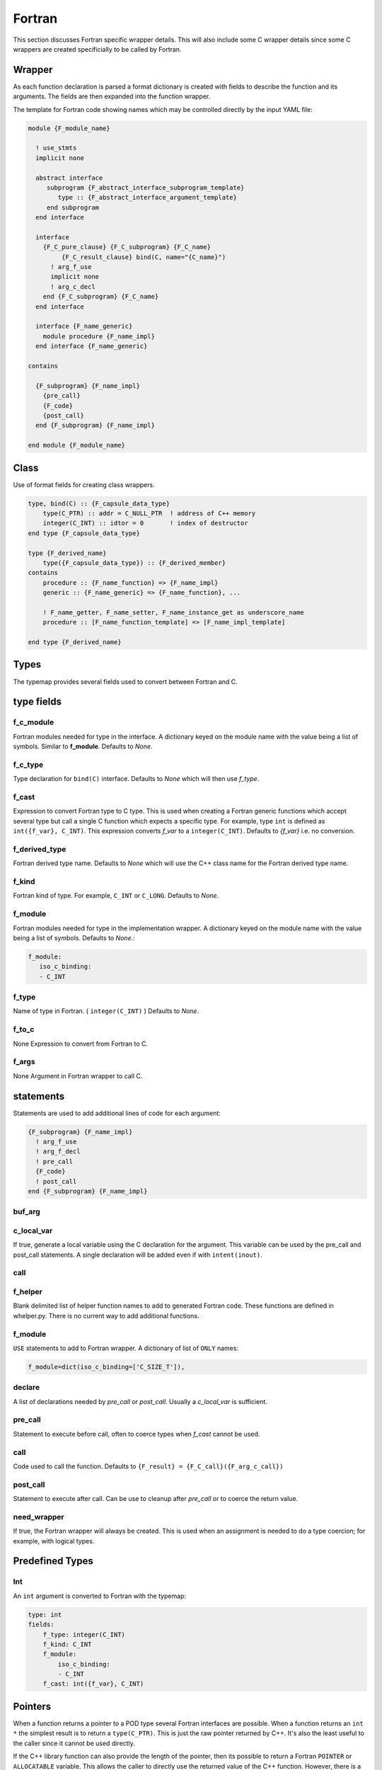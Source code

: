 .. Copyright (c) 2017-2019, Lawrence Livermore National Security, LLC and
   other Shroud Project Developers.
   See the top-level COPYRIGHT file for details.

   SPDX-License-Identifier: (BSD-3-Clause)


Fortran
=======

This section discusses Fortran specific wrapper details.
This will also include some C wrapper details since some C wrappers
are created specificially to be called by Fortran.

Wrapper
-------

As each function declaration is parsed a format dictionary is created
with fields to describe the function and its arguments.
The fields are then expanded into the function wrapper.

The template for Fortran code showing names which may 
be controlled directly by the input YAML file:

.. code-block:: text

    module {F_module_name}

      ! use_stmts
      implicit none

      abstract interface
         subprogram {F_abstract_interface_subprogram_template}
            type :: {F_abstract_interface_argument_template}
         end subprogram
      end interface

      interface
        {F_C_pure_clause} {F_C_subprogram} {F_C_name}
             {F_C_result_clause} bind(C, name="{C_name}")
          ! arg_f_use
          implicit none
          ! arg_c_decl
        end {F_C_subprogram} {F_C_name}
      end interface

      interface {F_name_generic}
        module procedure {F_name_impl}
      end interface {F_name_generic}

    contains

      {F_subprogram} {F_name_impl}
        {pre_call}
        {F_code}
        {post_call}
      end {F_subprogram} {F_name_impl}

    end module {F_module_name}


Class
-----

Use of format fields for creating class wrappers.

.. code-block:: text

    type, bind(C) :: {F_capsule_data_type}
        type(C_PTR) :: addr = C_NULL_PTR  ! address of C++ memory
        integer(C_INT) :: idtor = 0       ! index of destructor
    end type {F_capsule_data_type}

    type {F_derived_name}
        type({F_capsule_data_type}) :: {F_derived_member}
    contains
        procedure :: {F_name_function} => {F_name_impl}
        generic :: {F_name_generic} => {F_name_function}, ...

        ! F_name_getter, F_name_setter, F_name_instance_get as underscore_name
        procedure :: [F_name_function_template] => [F_name_impl_template]

    end type {F_derived_name}

Types
-----

The typemap provides several fields used to convert between Fortran and C.

type fields
-----------

.. f_return_type


f_c_module
^^^^^^^^^^

Fortran modules needed for type in the interface.
A dictionary keyed on the module name with the value being a list of symbols.
Similar to **f_module**.
Defaults to *None*.

f_c_type
^^^^^^^^

Type declaration for ``bind(C)`` interface.
Defaults to *None* which will then use *f_type*.

f_cast
^^^^^^

Expression to convert Fortran type to C type.
This is used when creating a Fortran generic functions which
accept several type but call a single C function which expects
a specific type.
For example, type ``int`` is defined as ``int({f_var}, C_INT)``.
This expression converts *f_var* to a ``integer(C_INT)``.
Defaults to *{f_var}*  i.e. no conversion.

..  See tutorial function9 for example.  f_cast is only used if the types are different.


f_derived_type
^^^^^^^^^^^^^^

Fortran derived type name.
Defaults to *None* which will use the C++ class name
for the Fortran derived type name.


f_kind
^^^^^^

Fortran kind of type. For example, ``C_INT`` or ``C_LONG``.
Defaults to *None*.


f_module
^^^^^^^^

Fortran modules needed for type in the implementation wrapper.  A
dictionary keyed on the module name with the value being a list of
symbols.
Defaults to *None*.:

.. code-block:: yaml

    f_module:
       iso_c_binding:
       - C_INT

f_type
^^^^^^

Name of type in Fortran.  ( ``integer(C_INT)`` )
Defaults to *None*.

f_to_c
^^^^^^

None
Expression to convert from Fortran to C.


f_args
^^^^^^

None
Argument in Fortran wrapper to call C.



statements
----------

Statements are used to add additional lines of code for each argument:

.. code-block:: text

      {F_subprogram} {F_name_impl}
        ! arg_f_use
        ! arg_f_decl
        ! pre_call
        {F_code}
        ! post_call
      end {F_subprogram} {F_name_impl}

buf_arg
^^^^^^^


c_local_var
^^^^^^^^^^^

If true, generate a local variable using the C declaration for the argument.
This variable can be used by the pre_call and post_call statements.
A single declaration will be added even if with ``intent(inout)``.

call
^^^^

f_helper
^^^^^^^^

Blank delimited list of helper function names to add to generated Fortran code.
These functions are defined in whelper.py.
There is no current way to add additional functions.


f_module
^^^^^^^^

``USE`` statements to add to Fortran wrapper.
A dictionary of list of ``ONLY`` names:

.. code-block:: yaml

        f_module=dict(iso_c_binding=['C_SIZE_T']),

declare
^^^^^^^

A list of declarations needed by *pre_call* or *post_call*.
Usually a *c_local_var* is sufficient.


pre_call
^^^^^^^^

Statement to execute before call, often to coerce types when *f_cast* cannot be used.

call
^^^^

Code used to call the function.
Defaults to ``{F_result} = {F_C_call}({F_arg_c_call})``

post_call
^^^^^^^^^

Statement to execute after call.
Can be use to cleanup after *pre_call* or to coerce the return value.

need_wrapper
^^^^^^^^^^^^

If true, the Fortran wrapper will always be created.
This is used when an assignment is needed to do a type coercion;
for example, with logical types.


Predefined Types
----------------

Int
^^^

An ``int`` argument is converted to Fortran with the typemap:

.. code-block:: yaml

    type: int
    fields:
        f_type: integer(C_INT)
        f_kind: C_INT
        f_module:
            iso_c_binding:
            - C_INT
        f_cast: int({f_var}, C_INT)


Pointers
--------

When a function returns a pointer to a POD type several Fortran
interfaces are possible. When a function returns an ``int *`` the
simplest result is to return a ``type(C_PTR)``.  This is just the raw
pointer returned by C++.  It's also the least useful to the caller
since it cannot be used directly.

If the C++ library function can also provide the length of the
pointer, then its possible to return a Fortran ``POINTER`` or
``ALLOCATABLE`` variable.  This allows the caller to directly use the
returned value of the C++ function.  However, there is a price; the
user will have to release the memory if *owner(caller)* is set.  To
accomplish this with ``POINTER`` arguments, an additional argument is
added to the function which contains information about how to delete
the array.  If the argument is declared Fortran ``ALLOCATABLE``, then
the value of the C++ pointer are copied into a newly allocated Fortran
array. The C++ memory is deleted by the wrapper and it is the callers
responsibility to ``deallocate`` the Fortran array. However, Fortran
will release the array automatically under some conditions when the
caller function returns. If *owner(library)* is set, the Fortran
caller never needs to release the memory.

See :ref:`MemoryManagementAnchor` for details of the implementation.

Functions with ``void *`` arguments are treated differently.  A
``type(C_PTR)`` will be passed by value.  For a ``void **`` argument,
the ``type(C_PTR)`` will be passed by reference (the default).  This
will allow the C wrapper to assign a value to the argument.

.. See clibrary.yaml  passVoidStarStar test

.. code-block:: yaml

    - decl: void passVoidStarStar(void *in+intent(in), void **out+intent(out))

Creates the Fortran interface:

.. code-block:: fortran

        subroutine pass_void_star_star(in, out) &
                bind(C, name="passVoidStarStar")
            use iso_c_binding, only : C_PTR
            implicit none
            type(C_PTR), value, intent(IN) :: in
            type(C_PTR), intent(OUT) :: out
        end subroutine pass_void_star_star

A void pointer may also be used in a C function when any type may be
passed in.  The attribute *assumedtype* can be used to declare a
Fortran argument as assumed-type: ``type(*)``.

.. code-block:: yaml

    - decl: int passAssumedType(void *arg+assumedtype)

.. code-block:: fortran

        function pass_assumed_type(arg) &
                result(SHT_rv) &
                bind(C, name="passAssumedType")
            use iso_c_binding, only : C_INT, C_PTR
            implicit none
            type(*) :: arg
            integer(C_INT) :: SHT_rv
        end function pass_assumed_type


Standard type-bound procedures
^^^^^^^^^^^^^^^^^^^^^^^^^^^^^^

Several type bound procedures can be created to make it easier to 
use class from Fortran.

Usually the *F_derived_name* is constructed from wrapped C++
constructor.  It may also be useful to take a pointer to a C++ struct
and explicitly put it into a the derived type.  The functions
*F_name_instance_get* and *F_name_instance_set* can be used to access
the pointer directly.

.. Add methods to *F_capsule_data_type* directly?

Two predicate function are generated to compare derived types:

.. code-block:: text

        interface operator (.eq.)
            module procedure class1_eq
            module procedure singleton_eq
        end interface

        interface operator (.ne.)
            module procedure class1_ne
            module procedure singleton_ne
        end interface

    contains

        function {F_name_scope}eq(a,b) result (rv)
            use iso_c_binding, only: c_associated
            type({F_derived_name}), intent(IN) ::a,b
            logical :: rv
            if (c_associated(a%{F_derived_member}%addr, b%{F_derived_member}%addr)) then
                rv = .true.
            else
                rv = .false.
            endif
        end function {F_name_scope}eq

        function {F_name_scope}ne(a,b) result (rv)
            use iso_c_binding, only: c_associated
            type({F_derived_name}), intent(IN) ::a,b
            logical :: rv
            if (.not. c_associated(a%{F_derived_member}%addr, b%{F_derived_member}%addr)) then
                rv = .true.
            else
                rv = .false.
            endif
        end function {F_name_scope}ne
 

